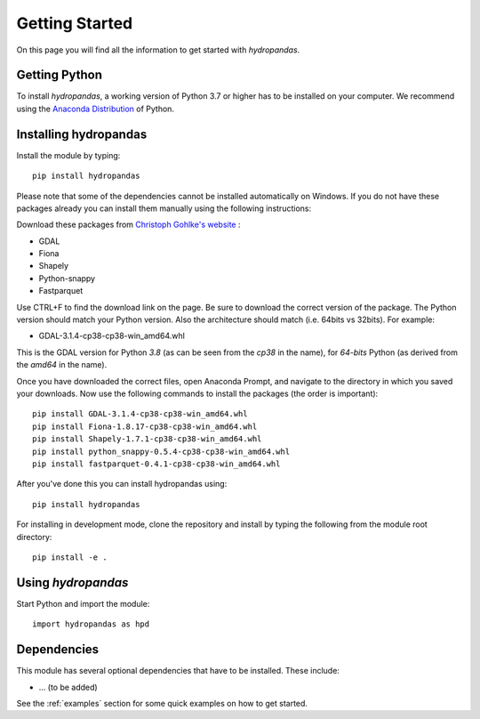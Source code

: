 ===============
Getting Started
===============

On this page you will find all the information to get started with `hydropandas`.

Getting Python
--------------
To install `hydropandas`, a working version of Python 3.7 or higher has to be
installed on your computer. We recommend using the
`Anaconda Distribution <https://www.continuum.io/downloads>`_
of Python.

Installing hydropandas
----------------------

Install the module by typing:: 

    pip install hydropandas
	
Please note that some of the dependencies cannot be installed automatically 
on Windows. If you do not have these packages already you can install them 
manually using the following instructions:

Download these packages from `Christoph Gohlke's website <https://www.lfd.uci.edu/~gohlke/pythonlibs>`_ :

- GDAL
- Fiona
- Shapely
- Python-snappy
- Fastparquet

Use CTRL+F to find the download link on the page. Be sure to download the 
correct version of the package. The Python version should match your Python 
version. Also the architecture should match (i.e. 64bits vs 32bits). For example:

- GDAL-3.1.4-cp38-cp38-win_amd64.whl

This is the GDAL version for Python `3.8` (as can be seen from the `cp38` in the name), 
for `64-bits` Python (as derived from the `amd64` in the name).

Once you have downloaded the correct files, open Anaconda Prompt, and navigate to 
the directory in which you saved your downloads. Now use the following commands 
to install the packages (the order is important)::

	pip install GDAL-3.1.4-cp38-cp38-win_amd64.whl
	pip install Fiona-1.8.17-cp38-cp38-win_amd64.whl
	pip install Shapely-1.7.1-cp38-cp38-win_amd64.whl
	pip install python_snappy-0.5.4-cp38-cp38-win_amd64.whl
	pip install fastparquet-0.4.1-cp38-cp38-win_amd64.whl

After you've done this you can install hydropandas using::

	pip install hydropandas

For installing in development mode, clone the repository and install by
typing the following from the module root directory::

    pip install -e .

Using `hydropandas`
-------------------

Start Python and import the module::

    import hydropandas as hpd

Dependencies
------------
This module has several optional dependencies that have to be installed. 
These include:

- ... (to be added)

See the :ref:`examples` section for some quick examples on how to get started.

